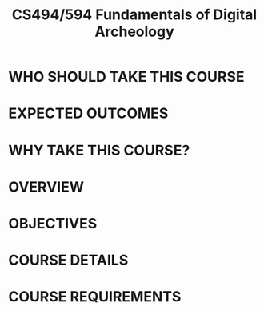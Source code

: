 # -*- mode:org; mode:reftex; indent-tabs-mode:nil; tab-width:2 -*-
#+LATEX_CLASS: tufte-handout
# #+LaTeX_CLASS_OPTIONS: [12pt]
#+TITLE: CS494/594 Fundamentals of Digital Archeology
# #+LATEX_HEADER: \textwidth=7.2in
# #+LATEX_HEADER: \textheight=9.5in
# #+LATEX_HEADER: \topmargin=-1in
# #+LATEX_HEADER: \leftmargin=.25in
# #+LATEX_HEADER: \headheight=0in
# # #+LATEX_HEADER: \headsep=.5in
# #+LATEX_HEADER: \hoffset  -.85in
# #+LATEX_HEADER: \pagestyle{empty}
# #+LATEX_HEADER: \renewcommand{\thefootnote}{\fnsymbol{footnote}}
#+LATEX_HEADER: \renewcommand\maketitle{\pagestyle{empty}\hspace{-.18in}{\Large \normalfont \bfseries CS494/594 Fundamentals of Digital Archeology}\vspace{-.16in}}
#+OPTIONS: toc:nil num:nil
\vspace{-.05in}
* WHO SHOULD TAKE THIS COURSE
\vspace{-.05in}
\begin{fullwidth}
Students who want to build competence in data science and would like 
to gain a complete set of skills: how to ask a question, discover the relevant digital traces, 
extract and explore them, and produce a useful tool or insight.
Students who can work independently and are highly motivated to learn how to use 
Python and other tools necessary to solve practical data science problems.
\end{fullwidth}
\vspace{-.23in}
* EXPECTED OUTCOMES
\vspace{-.05in}
\begin{fullwidth}
Upon completion, students will be able to discover, gather, and analyze
digital traces, will learn how to avoid mistakes common in
the analysis of low-quality data, and will have produced a working
analytics application.
\end{fullwidth}
\vspace{-.23in}
* WHY TAKE THIS COURSE?
\vspace{-.05in}
\begin{fullwidth}
Great job prospects.

Hal Varian, Chief Economist at Google, said that:
"The sexy job in the next ten years will be statisticians\dots The
ability to take data --- to be able to understand it, to process it, to
extract value from it, to visualize it, to communicate it --- that's
going to be a hugely important skill." 

Report on North Carolina State University "The Master of Science in
Analytics (MSA)" Class of 2014: "All 75 candidates searching for new
employment secured positions prior to graduation. Average starting
salaries were in the mid-\$90's, with solid gains for candidates
without prior work experience. Students had an average of 13 initial
job interviews and 3 offers."
\end{fullwidth}
\vspace{-.23in}
* OVERVIEW
\vspace{-.05in}
\begin{fullwidth}
A great volume of complex data is generated as a result
of human activities, including both work and play. To exploit that data for decision
making it is necessary to create software that
discovers, collects, and integrates the data. 

Digital archeology relies on traces that are left over in the course of ordinary activities, for example the 
logs generated by sensors in mobile phones, the commits in version control systems, or the email sent and 
the documents edited by a knowledge worker. Understanding such traces is complicated in contrast to data collected 
using traditional measurement approaches. 

Traditional approaches rely on a highly controlled and well-designed measurement system. In meteorology, for example, the temperature 
is taken in specially designed and carefully selected locations to avoid direct sunlight and to be at a fixed distance from the ground.  
Such measurement 
can then be trusted to represent these controlled conditions and the analysis of such data is, consequently, fairly straightforward. 

The measurements from geolocation or other sensors in mobile phones 
are affected by numerous (yet not recorded) factors: was the phone kept in the pocket, was it indoors or outside?
The devices are not calibrated or may not work properly, so the corresponding measurements would be inaccurate.
Locations (without mobile phones) may not have any measurement, yet may be of the greatest interest.  
This lack of context and inaccurate or missing data necessitates fundamentally new approaches 
that rely on patterns of behavior to correct the data, to fill in missing observations, and to elucidate 
unrecorded context factors. These steps are needed to obtain meaningful results from a subsequent analysis.

The course will cover basic principles and effective
practices to increase the
integrity of the results obtained from voluminous but highly
unreliable sources.
\end{fullwidth}
\vspace{-.23in}
* OBJECTIVES 
\vspace{-.05in}
\begin{fullwidth}
The course will combine theoretical underpinning of big data with
intense practice. In particular, approaches to ethical concerns,
reproducibility of the results, absence of context, missing data,
and incorrect data will be both discussed and practiced by writing
programs to discover the data in the cloud, to retrieve it by
scraping the deep web, and by structuring, storing, and sampling it
in a way suitable for subsequent decision making.  At the end of the
course students will be able to discover, collect, and
clean digital traces, to use such traces to construct meaningful
measures, and to create tools that help with decision making.
\vspace{-.18in}

\newthought{In particular, students will acquire the following skills}:  

  Use Python and other tools to discover, retrieve, and process data.
  
  Use data management techniques to store data locally and in the cloud.
  
  Use data analysis methods to explore data and to make predictions.
\end{fullwidth}
\vspace{-.23in}
* COURSE DETAILS
\vspace{-.23in}
\begin{fullwidth}
\newthought{Classes are held} at 2:30-3:20 MWF in MK623
\vspace{-.2in}

\newthought{Contact Instructor}: Audris Mockus
\vspace{-.20in}

\newthought{The following themes will be covered}:

   Ethics: legal aspects, privacy, confidentiality, governance
   
   Reproducibility: version control, ipython notebook
   
   Fundamentals of big data analysis:
     extreme distributions, transformations, quantiles,
     sampling strategies, and
     logistic regression

   The nature of digital traces:
     lack of context,
     missing values, and
     incorrect data

\vspace{-.18in}
\newthought{During the course students will be given assignments} (mini-projects)
that involve a direct application of the lecture material to
discovery, collection, cleaning, and analysis of digital traces
from, for example, github.  In particular, there will be assignments
on:

   Discovery of data sources in the cloud
  
   Scraping the deep web, e.g., issue trackers, version control, mobile,
   reputation mining
 
   Efficient storage and analysis

The final project will involve building a functioning system to
address a real practical need or to answer an interesting research question 
that students choose.
\end{fullwidth}
\vspace{-.23in}
* COURSE REQUIREMENTS
\vspace{-.05in}
\begin{fullwidth}
Students are expected to have basic programming skills, in particular, be 
able to use regular expressions, programming concepts such as variables, functions,
loops, and data structures like lists and dictionaries (for
example, COSC 365)

Being familiar with version control systems (e.g., COSC 340), Python
(e.g., COSC 370), and introductory level probability (e.g., ECE 313)
and statistics, such as, random variables, distributions and
regression would be beneficial but is not expected. Everyone is
expected, however, to be willing and highly motivated to catch up in the areas 
where they have gaps in the relevant skills.
 
\vspace{-.16in}
\newthought{Students will be evaluated using the following criteria}:

1. Classroom participation (15\%): students are expected to read all material covered in a week and come
   to class prepared to take part in the classroom discussions.

2. Assignments (40\%):
   Each assignment will involve writing (or modifying a template of)
   a small Python program that accomplishes one of the tasks listed
   above. 

3. Project (45\%): one original project done alone or in a group of 2 or 3
   students. The project will explore one or more of the themes covered
   in the course that students find particularly compelling.  The
   group needs to submit a project proposal (2 pages IEEE format)
   approximately 1.5 months before the end of term.  The proposal
   should provide a brief motivation of the project, detailed
   discussion of the data that will be obtained or used in the project,
   along with a time-line of milestones, and expected outcome.

   % The project will be graded according to the originality of the
   % ideas, the depth of work, the correctness of analysis, and the
   % presentation quality of the written report and class presentation.
\end{fullwidth}